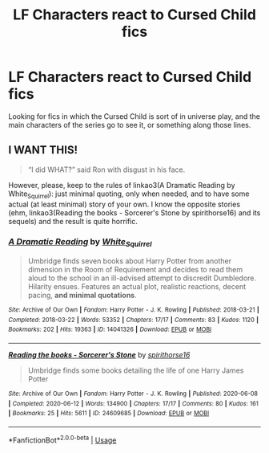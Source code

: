 #+TITLE: LF Characters react to Cursed Child fics

* LF Characters react to Cursed Child fics
:PROPERTIES:
:Author: xaviernoodlebrain
:Score: 4
:DateUnix: 1595319547.0
:DateShort: 2020-Jul-21
:FlairText: Recommendation
:END:
Looking for fics in which the Cursed Child is sort of in universe play, and the main characters of the series go to see it, or something along those lines.


** I WANT THIS!

#+begin_quote
  “I did WHAT?” said Ron with disgust in his face.
#+end_quote

However, please, keep to the rules of linkao3(A Dramatic Reading by White_Squirrel): just minimal quoting, only when needed, and to have some actual (at least minimal) story of your own. I know the opposite stories (ehm, linkao3(Reading the books - Sorcerer's Stone by spirithorse16) and its sequels) and the result is quite horrific.
:PROPERTIES:
:Author: ceplma
:Score: 4
:DateUnix: 1595322517.0
:DateShort: 2020-Jul-21
:END:

*** [[https://archiveofourown.org/works/14041326][*/A Dramatic Reading/*]] by [[https://www.archiveofourown.org/users/White_Squirrel/pseuds/White_Squirrel][/White_Squirrel/]]

#+begin_quote
  Umbridge finds seven books about Harry Potter from another dimension in the Room of Requirement and decides to read them aloud to the school in an ill-advised attempt to discredit Dumbledore. Hilarity ensues. Features an actual plot, realistic reactions, decent pacing, *and minimal quotations*.
#+end_quote

^{/Site/:} ^{Archive} ^{of} ^{Our} ^{Own} ^{*|*} ^{/Fandom/:} ^{Harry} ^{Potter} ^{-} ^{J.} ^{K.} ^{Rowling} ^{*|*} ^{/Published/:} ^{2018-03-21} ^{*|*} ^{/Completed/:} ^{2018-03-22} ^{*|*} ^{/Words/:} ^{53352} ^{*|*} ^{/Chapters/:} ^{17/17} ^{*|*} ^{/Comments/:} ^{83} ^{*|*} ^{/Kudos/:} ^{1120} ^{*|*} ^{/Bookmarks/:} ^{202} ^{*|*} ^{/Hits/:} ^{19363} ^{*|*} ^{/ID/:} ^{14041326} ^{*|*} ^{/Download/:} ^{[[https://archiveofourown.org/downloads/14041326/A%20Dramatic%20Reading.epub?updated_at=1591548876][EPUB]]} ^{or} ^{[[https://archiveofourown.org/downloads/14041326/A%20Dramatic%20Reading.mobi?updated_at=1591548876][MOBI]]}

--------------

[[https://archiveofourown.org/works/24609685][*/Reading the books - Sorcerer's Stone/*]] by [[https://www.archiveofourown.org/users/spirithorse16/pseuds/spirithorse16][/spirithorse16/]]

#+begin_quote
  Umbridge finds some books detailing the life of one Harry James Potter
#+end_quote

^{/Site/:} ^{Archive} ^{of} ^{Our} ^{Own} ^{*|*} ^{/Fandom/:} ^{Harry} ^{Potter} ^{-} ^{J.} ^{K.} ^{Rowling} ^{*|*} ^{/Published/:} ^{2020-06-08} ^{*|*} ^{/Completed/:} ^{2020-06-12} ^{*|*} ^{/Words/:} ^{134900} ^{*|*} ^{/Chapters/:} ^{17/17} ^{*|*} ^{/Comments/:} ^{80} ^{*|*} ^{/Kudos/:} ^{161} ^{*|*} ^{/Bookmarks/:} ^{25} ^{*|*} ^{/Hits/:} ^{5611} ^{*|*} ^{/ID/:} ^{24609685} ^{*|*} ^{/Download/:} ^{[[https://archiveofourown.org/downloads/24609685/Reading%20the%20books%20-.epub?updated_at=1591984839][EPUB]]} ^{or} ^{[[https://archiveofourown.org/downloads/24609685/Reading%20the%20books%20-.mobi?updated_at=1591984839][MOBI]]}

--------------

*FanfictionBot*^{2.0.0-beta} | [[https://github.com/tusing/reddit-ffn-bot/wiki/Usage][Usage]]
:PROPERTIES:
:Author: FanfictionBot
:Score: 1
:DateUnix: 1595322544.0
:DateShort: 2020-Jul-21
:END:
